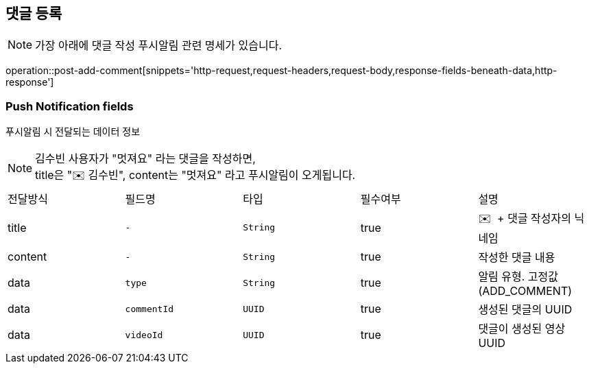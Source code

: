 == 댓글 등록

NOTE: 가장 아래에 댓글 작성 푸시알림 관련 명세가 있습니다.

operation::post-add-comment[snippets='http-request,request-headers,request-body,response-fields-beneath-data,http-response']

=== Push Notification fields

푸시알림 시 전달되는 데이터 정보

NOTE: 김수빈 사용자가 "멋져요" 라는 댓글을 작성하면, +
title은 "✉️ 김수빈", content는 "멋져요" 라고 푸시알림이 오게됩니다.

|===
|전달방식|필드명|타입|필수여부|설명
|title
|`+-+`
|`+String+`
|true
|✉️  + 댓글 작성자의 닉네임
|content
|`+-+`
|`+String+`
|true
|작성한 댓글 내용
|data
|`+type+`
|`+String+`
|true
|알림 유형. 고정값(ADD_COMMENT)
|data
|`+commentId+`
|`+UUID+`
|true
|생성된 댓글의 UUID
|data
|`+videoId+`
|`+UUID+`
|true
|댓글이 생성된 영상 UUID
|===